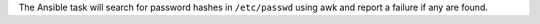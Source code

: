 The Ansible task will search for password hashes in ``/etc/passwd`` using
awk and report a failure if any are found.
